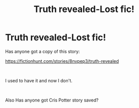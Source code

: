 #+TITLE: Truth revealed-Lost fic!

* Truth revealed-Lost fic!
:PROPERTIES:
:Author: XxxDeeGurlxxX
:Score: 0
:DateUnix: 1603378388.0
:DateShort: 2020-Oct-22
:FlairText: Request for fic
:END:
Has anyone got a copy of this story:

[[https://fictionhunt.com/stories/8nvpep3/truth-revealed]]

​

I used to have it and now I don't.

​

Also Has anyone got Cris Potter story saved?

